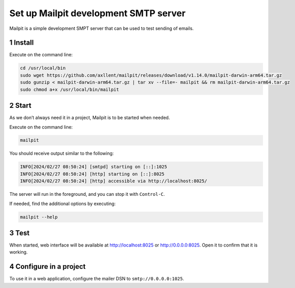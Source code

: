 Set up Mailpit development SMTP server
======================================

Mailpit is a simple development SMPT server that can be used to test
sending of emails.

1 Install
---------

Execute on the command line:

.. code:: console

   cd /usr/local/bin
   sudo wget https://github.com/axllent/mailpit/releases/download/v1.14.0/mailpit-darwin-arm64.tar.gz
   sudo gunzip < mailpit-darwin-arm64.tar.gz | tar xv --file=- mailpit && rm mailpit-darwin-arm64.tar.gz
   sudo chmod a+x /usr/local/bin/mailpit

2 Start
-------

As we don’t always need it in a project, Mailpit is to be started when
needed.

Execute on the command line:

.. code:: console

   mailpit

You should receive output similar to the following:

.. code:: text

   INFO[2024/02/27 08:50:24] [smtpd] starting on [::]:1025
   INFO[2024/02/27 08:50:24] [http] starting on [::]:8025
   INFO[2024/02/27 08:50:24] [http] accessible via http://localhost:8025/

The server will run in the foreground, and you can stop it with
``Control-C``.

If needed, find the additional options by executing:

.. code:: console

   mailpit --help

3 Test
------

When started, web interface will be available at http://localhost:8025 or http://0.0.0.0:8025.
Open it to confirm that it is working.

4 Configure in a project
------------------------

To use it in a web application, configure the mailer DSN to
``smtp://0.0.0.0:1025``.
